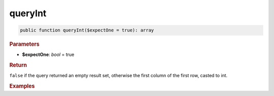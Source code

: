 --------
queryInt
--------

.. code-block:: php

	public function queryInt($expectOne = true): array


.. rubric:: Parameters

* **$expectOne**: *bool* = true
	

.. rubric:: Return

``false`` if the query returned an empty result set, otherwise the first column of the first row, casted to int.


.. rubric:: Examples

.. code-block:: php
	:linenos:
	
	$minID = $select
		->column('ID')
		->from('User')
		->orderBy('ID')
		->limitBy(1)
		->queryInt();
	
	// $minID = 33